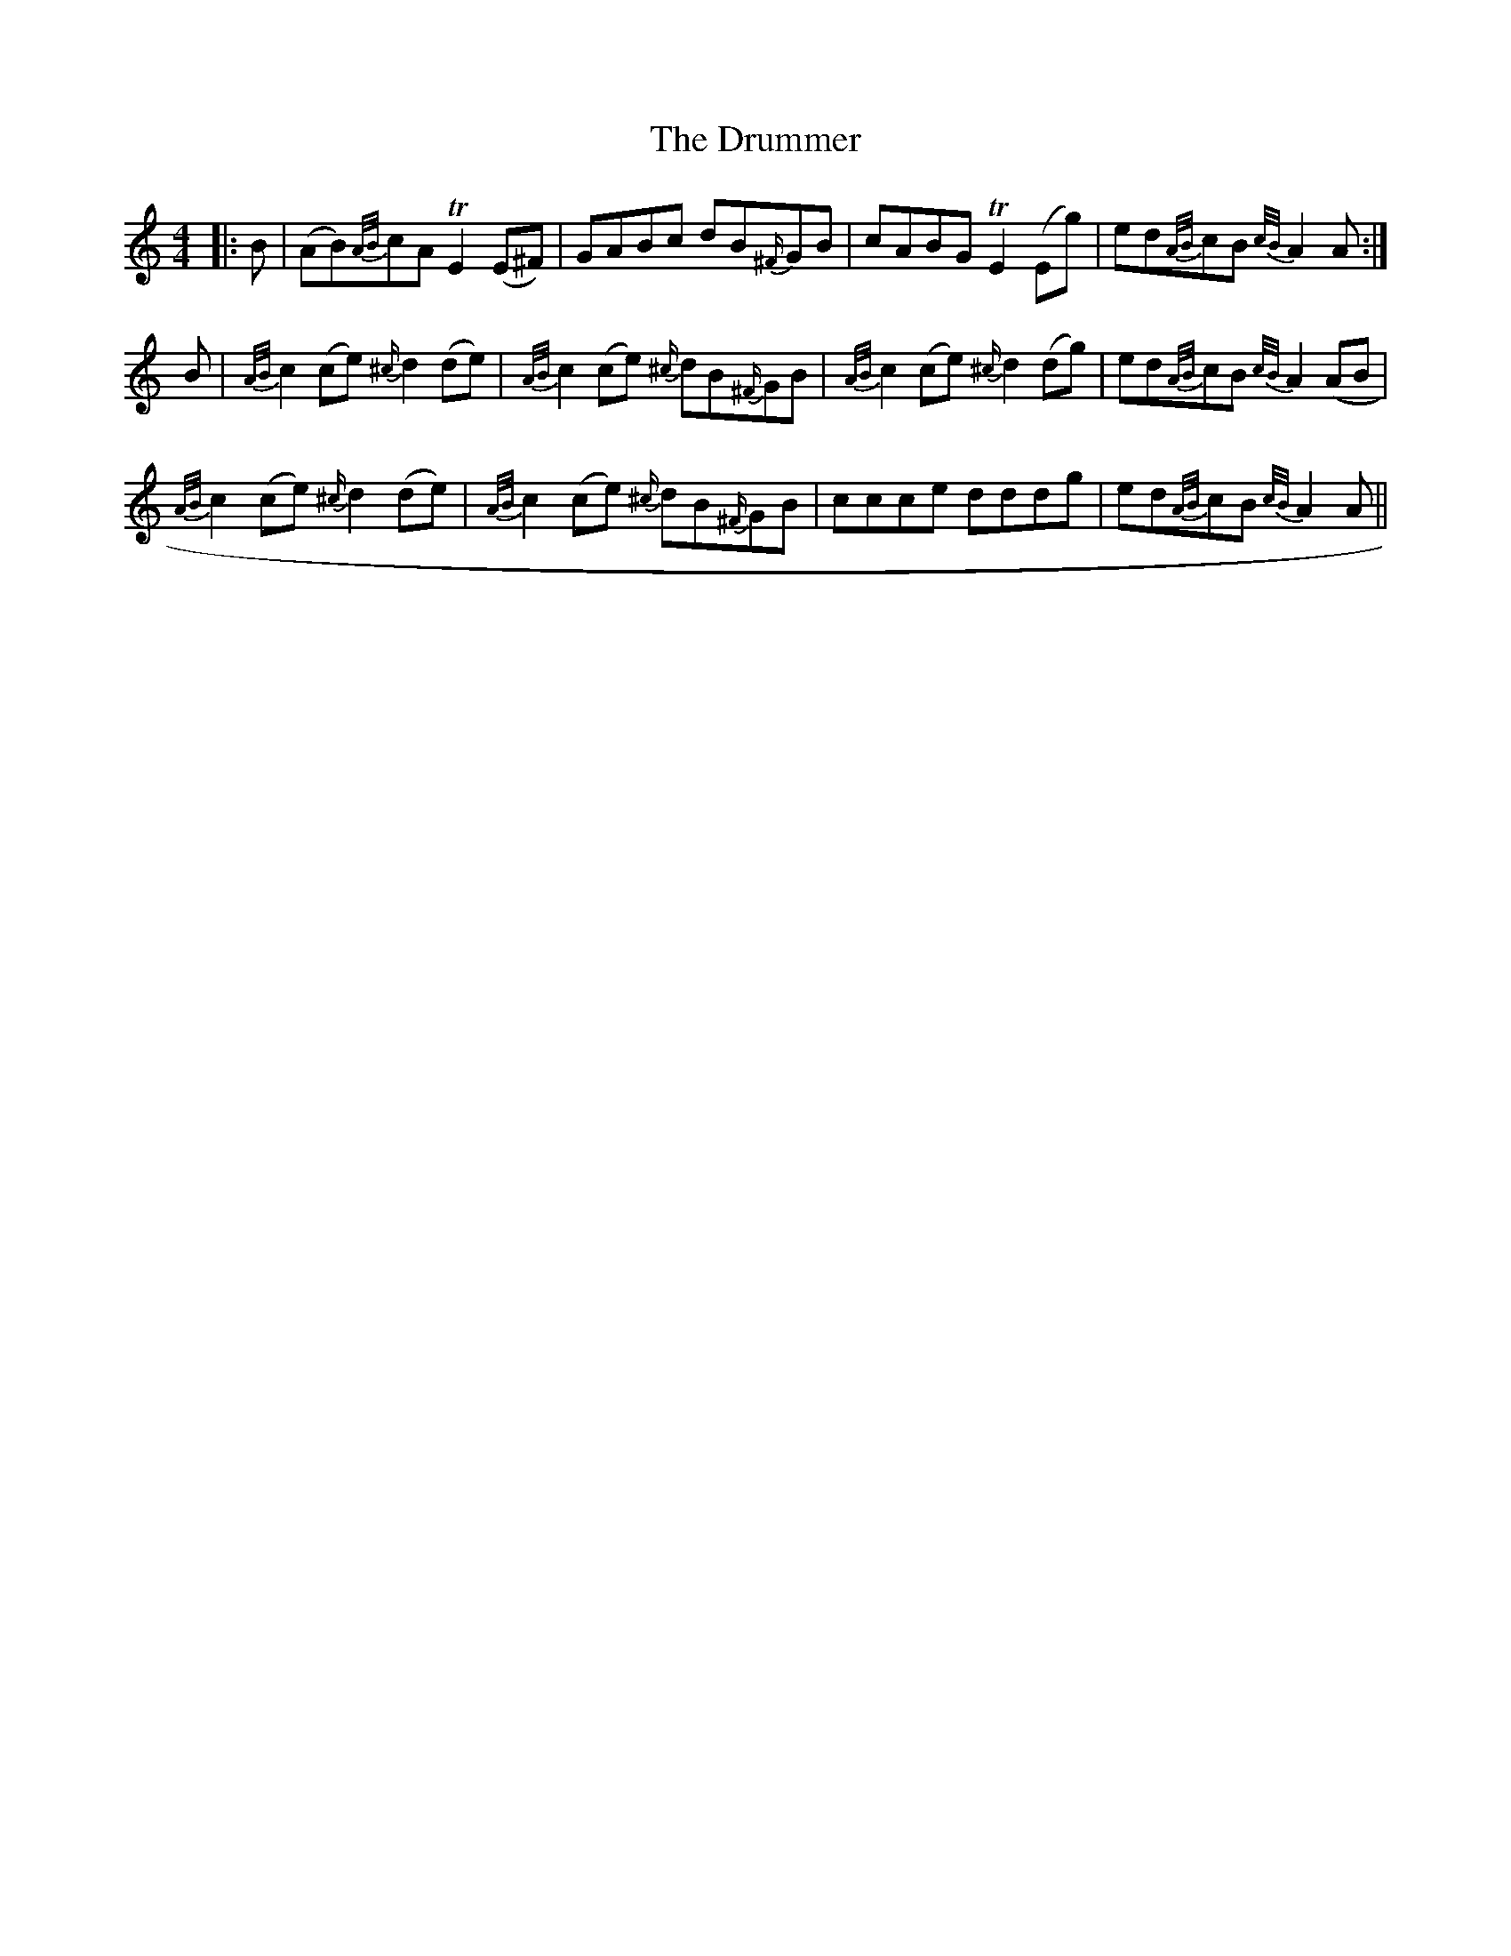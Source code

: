 X: 10941
T: Drummer, The
R: reel
M: 4/4
K: Aminor
|:B|(AB){A/B/}cA TE2 (E^F)|GABc dB{^F/}GB|cABG TE2 (Eg)|ed{A/B/}cB {c/B/}A2 A:|
B|{A/B/}c2 (ce) {^c/}d2 (de)|{A/B/}c2 (ce) {^c/}dB{^F/}GB|{A/B/}c2 (ce) {^c/}d2 (dg)|ed{A/B/}cB {c/B/}A2 (AB}|
{A/B/}c2 (ce) {^c/}d2 (de)|{A/B/}c2 (ce) {^c/}dB{^F/}GB|ccce dddg|ed{A/B/}cB {c/B/}A2 A||

